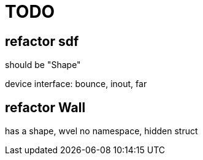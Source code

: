 = TODO

== refactor sdf

should be "Shape"

device interface:
bounce, inout, far


== refactor Wall

has a shape, wvel
no namespace, hidden struct
